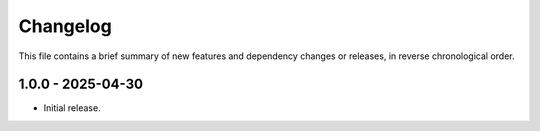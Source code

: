 Changelog
=========

This file contains a brief summary of new features and dependency changes or
releases, in reverse chronological order.

1.0.0 - 2025-04-30
------------------

* Initial release.
